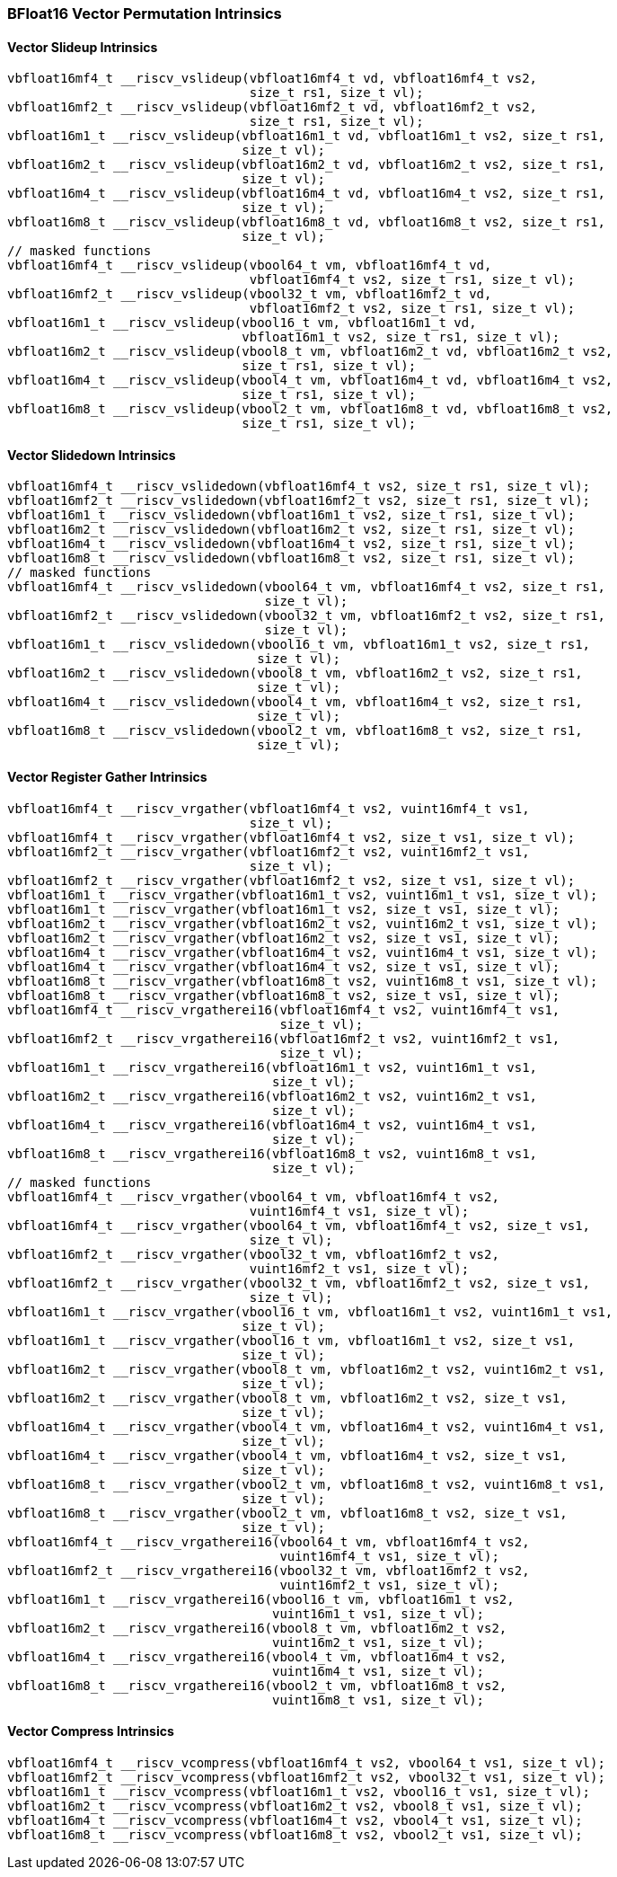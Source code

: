 
=== BFloat16 Vector Permutation Intrinsics

[[overloaded-vector-slideup]]
==== Vector Slideup Intrinsics

[,c]
----
vbfloat16mf4_t __riscv_vslideup(vbfloat16mf4_t vd, vbfloat16mf4_t vs2,
                                size_t rs1, size_t vl);
vbfloat16mf2_t __riscv_vslideup(vbfloat16mf2_t vd, vbfloat16mf2_t vs2,
                                size_t rs1, size_t vl);
vbfloat16m1_t __riscv_vslideup(vbfloat16m1_t vd, vbfloat16m1_t vs2, size_t rs1,
                               size_t vl);
vbfloat16m2_t __riscv_vslideup(vbfloat16m2_t vd, vbfloat16m2_t vs2, size_t rs1,
                               size_t vl);
vbfloat16m4_t __riscv_vslideup(vbfloat16m4_t vd, vbfloat16m4_t vs2, size_t rs1,
                               size_t vl);
vbfloat16m8_t __riscv_vslideup(vbfloat16m8_t vd, vbfloat16m8_t vs2, size_t rs1,
                               size_t vl);
// masked functions
vbfloat16mf4_t __riscv_vslideup(vbool64_t vm, vbfloat16mf4_t vd,
                                vbfloat16mf4_t vs2, size_t rs1, size_t vl);
vbfloat16mf2_t __riscv_vslideup(vbool32_t vm, vbfloat16mf2_t vd,
                                vbfloat16mf2_t vs2, size_t rs1, size_t vl);
vbfloat16m1_t __riscv_vslideup(vbool16_t vm, vbfloat16m1_t vd,
                               vbfloat16m1_t vs2, size_t rs1, size_t vl);
vbfloat16m2_t __riscv_vslideup(vbool8_t vm, vbfloat16m2_t vd, vbfloat16m2_t vs2,
                               size_t rs1, size_t vl);
vbfloat16m4_t __riscv_vslideup(vbool4_t vm, vbfloat16m4_t vd, vbfloat16m4_t vs2,
                               size_t rs1, size_t vl);
vbfloat16m8_t __riscv_vslideup(vbool2_t vm, vbfloat16m8_t vd, vbfloat16m8_t vs2,
                               size_t rs1, size_t vl);
----

[[overloaded-vector-slidedown]]
==== Vector Slidedown Intrinsics

[,c]
----
vbfloat16mf4_t __riscv_vslidedown(vbfloat16mf4_t vs2, size_t rs1, size_t vl);
vbfloat16mf2_t __riscv_vslidedown(vbfloat16mf2_t vs2, size_t rs1, size_t vl);
vbfloat16m1_t __riscv_vslidedown(vbfloat16m1_t vs2, size_t rs1, size_t vl);
vbfloat16m2_t __riscv_vslidedown(vbfloat16m2_t vs2, size_t rs1, size_t vl);
vbfloat16m4_t __riscv_vslidedown(vbfloat16m4_t vs2, size_t rs1, size_t vl);
vbfloat16m8_t __riscv_vslidedown(vbfloat16m8_t vs2, size_t rs1, size_t vl);
// masked functions
vbfloat16mf4_t __riscv_vslidedown(vbool64_t vm, vbfloat16mf4_t vs2, size_t rs1,
                                  size_t vl);
vbfloat16mf2_t __riscv_vslidedown(vbool32_t vm, vbfloat16mf2_t vs2, size_t rs1,
                                  size_t vl);
vbfloat16m1_t __riscv_vslidedown(vbool16_t vm, vbfloat16m1_t vs2, size_t rs1,
                                 size_t vl);
vbfloat16m2_t __riscv_vslidedown(vbool8_t vm, vbfloat16m2_t vs2, size_t rs1,
                                 size_t vl);
vbfloat16m4_t __riscv_vslidedown(vbool4_t vm, vbfloat16m4_t vs2, size_t rs1,
                                 size_t vl);
vbfloat16m8_t __riscv_vslidedown(vbool2_t vm, vbfloat16m8_t vs2, size_t rs1,
                                 size_t vl);
----

[[overloaded-vector-register-gather]]
==== Vector Register Gather Intrinsics

[,c]
----
vbfloat16mf4_t __riscv_vrgather(vbfloat16mf4_t vs2, vuint16mf4_t vs1,
                                size_t vl);
vbfloat16mf4_t __riscv_vrgather(vbfloat16mf4_t vs2, size_t vs1, size_t vl);
vbfloat16mf2_t __riscv_vrgather(vbfloat16mf2_t vs2, vuint16mf2_t vs1,
                                size_t vl);
vbfloat16mf2_t __riscv_vrgather(vbfloat16mf2_t vs2, size_t vs1, size_t vl);
vbfloat16m1_t __riscv_vrgather(vbfloat16m1_t vs2, vuint16m1_t vs1, size_t vl);
vbfloat16m1_t __riscv_vrgather(vbfloat16m1_t vs2, size_t vs1, size_t vl);
vbfloat16m2_t __riscv_vrgather(vbfloat16m2_t vs2, vuint16m2_t vs1, size_t vl);
vbfloat16m2_t __riscv_vrgather(vbfloat16m2_t vs2, size_t vs1, size_t vl);
vbfloat16m4_t __riscv_vrgather(vbfloat16m4_t vs2, vuint16m4_t vs1, size_t vl);
vbfloat16m4_t __riscv_vrgather(vbfloat16m4_t vs2, size_t vs1, size_t vl);
vbfloat16m8_t __riscv_vrgather(vbfloat16m8_t vs2, vuint16m8_t vs1, size_t vl);
vbfloat16m8_t __riscv_vrgather(vbfloat16m8_t vs2, size_t vs1, size_t vl);
vbfloat16mf4_t __riscv_vrgatherei16(vbfloat16mf4_t vs2, vuint16mf4_t vs1,
                                    size_t vl);
vbfloat16mf2_t __riscv_vrgatherei16(vbfloat16mf2_t vs2, vuint16mf2_t vs1,
                                    size_t vl);
vbfloat16m1_t __riscv_vrgatherei16(vbfloat16m1_t vs2, vuint16m1_t vs1,
                                   size_t vl);
vbfloat16m2_t __riscv_vrgatherei16(vbfloat16m2_t vs2, vuint16m2_t vs1,
                                   size_t vl);
vbfloat16m4_t __riscv_vrgatherei16(vbfloat16m4_t vs2, vuint16m4_t vs1,
                                   size_t vl);
vbfloat16m8_t __riscv_vrgatherei16(vbfloat16m8_t vs2, vuint16m8_t vs1,
                                   size_t vl);
// masked functions
vbfloat16mf4_t __riscv_vrgather(vbool64_t vm, vbfloat16mf4_t vs2,
                                vuint16mf4_t vs1, size_t vl);
vbfloat16mf4_t __riscv_vrgather(vbool64_t vm, vbfloat16mf4_t vs2, size_t vs1,
                                size_t vl);
vbfloat16mf2_t __riscv_vrgather(vbool32_t vm, vbfloat16mf2_t vs2,
                                vuint16mf2_t vs1, size_t vl);
vbfloat16mf2_t __riscv_vrgather(vbool32_t vm, vbfloat16mf2_t vs2, size_t vs1,
                                size_t vl);
vbfloat16m1_t __riscv_vrgather(vbool16_t vm, vbfloat16m1_t vs2, vuint16m1_t vs1,
                               size_t vl);
vbfloat16m1_t __riscv_vrgather(vbool16_t vm, vbfloat16m1_t vs2, size_t vs1,
                               size_t vl);
vbfloat16m2_t __riscv_vrgather(vbool8_t vm, vbfloat16m2_t vs2, vuint16m2_t vs1,
                               size_t vl);
vbfloat16m2_t __riscv_vrgather(vbool8_t vm, vbfloat16m2_t vs2, size_t vs1,
                               size_t vl);
vbfloat16m4_t __riscv_vrgather(vbool4_t vm, vbfloat16m4_t vs2, vuint16m4_t vs1,
                               size_t vl);
vbfloat16m4_t __riscv_vrgather(vbool4_t vm, vbfloat16m4_t vs2, size_t vs1,
                               size_t vl);
vbfloat16m8_t __riscv_vrgather(vbool2_t vm, vbfloat16m8_t vs2, vuint16m8_t vs1,
                               size_t vl);
vbfloat16m8_t __riscv_vrgather(vbool2_t vm, vbfloat16m8_t vs2, size_t vs1,
                               size_t vl);
vbfloat16mf4_t __riscv_vrgatherei16(vbool64_t vm, vbfloat16mf4_t vs2,
                                    vuint16mf4_t vs1, size_t vl);
vbfloat16mf2_t __riscv_vrgatherei16(vbool32_t vm, vbfloat16mf2_t vs2,
                                    vuint16mf2_t vs1, size_t vl);
vbfloat16m1_t __riscv_vrgatherei16(vbool16_t vm, vbfloat16m1_t vs2,
                                   vuint16m1_t vs1, size_t vl);
vbfloat16m2_t __riscv_vrgatherei16(vbool8_t vm, vbfloat16m2_t vs2,
                                   vuint16m2_t vs1, size_t vl);
vbfloat16m4_t __riscv_vrgatherei16(vbool4_t vm, vbfloat16m4_t vs2,
                                   vuint16m4_t vs1, size_t vl);
vbfloat16m8_t __riscv_vrgatherei16(vbool2_t vm, vbfloat16m8_t vs2,
                                   vuint16m8_t vs1, size_t vl);
----

[[overloaded-vector-compress]]
==== Vector Compress Intrinsics

[,c]
----
vbfloat16mf4_t __riscv_vcompress(vbfloat16mf4_t vs2, vbool64_t vs1, size_t vl);
vbfloat16mf2_t __riscv_vcompress(vbfloat16mf2_t vs2, vbool32_t vs1, size_t vl);
vbfloat16m1_t __riscv_vcompress(vbfloat16m1_t vs2, vbool16_t vs1, size_t vl);
vbfloat16m2_t __riscv_vcompress(vbfloat16m2_t vs2, vbool8_t vs1, size_t vl);
vbfloat16m4_t __riscv_vcompress(vbfloat16m4_t vs2, vbool4_t vs1, size_t vl);
vbfloat16m8_t __riscv_vcompress(vbfloat16m8_t vs2, vbool2_t vs1, size_t vl);
----
